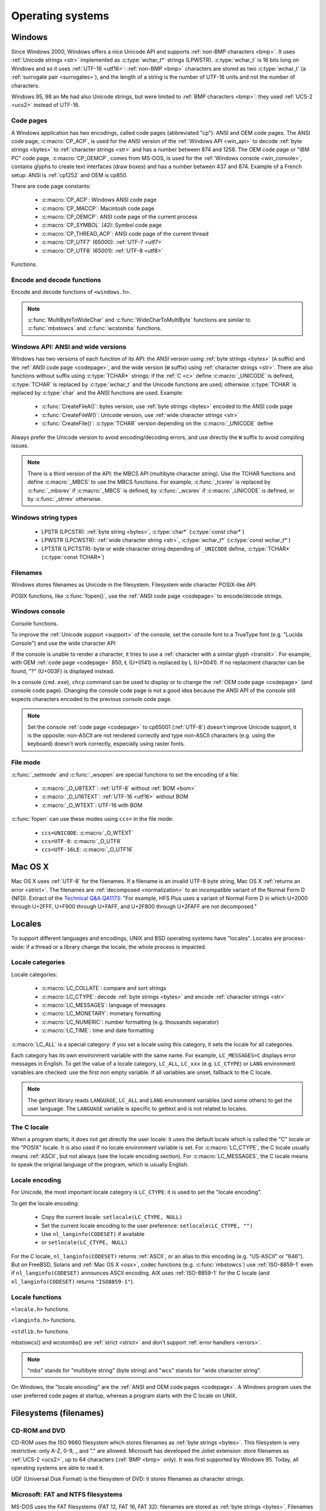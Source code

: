 .. _oses:

Operating systems
=================

.. todo:: write an intro for all OS?

.. _win:
.. _Windows:

Windows
-------

Since Windows 2000, Windows offers a nice Unicode API and supports
:ref:`non-BMP characters <bmp>`. It uses :ref:`Unicode strings <str>`
implemented as :c:type:`wchar_t*` strings (LPWSTR). :c:type:`wchar_t` is 16 bits long
on Windows and so it uses :ref:`UTF-16 <utf16>`: :ref:`non-BMP <bmp>`
characters are stored as two :c:type:`wchar_t` (a :ref:`surrogate pair
<surrogates>`), and the length of a string is the number of UTF-16 units and
not the number of characters.

Windows 95, 98 an Me had also Unicode strings, but were limited to :ref:`BMP
characters <bmp>`: they used :ref:`UCS-2 <ucs2>` instead of UTF-16.

.. todo:: And Windows CE?


.. index: Code page
.. _codepage:

Code pages
''''''''''

A Windows application has two encodings, called code pages (abbreviated "cp"):
ANSI and OEM code pages. The ANSI code page, :c:macro:`CP_ACP`, is used for the
ANSI version of the :ref:`Windows API <win_api>` to decode :ref:`byte strings <bytes>` to
:ref:`character strings <str>` and has a number between 874 and 1258. The OEM
code page or "IBM PC" code page, :c:macro:`CP_OEMCP`, comes from MS-DOS, is
used for the :ref:`Windows console <win_console>`, contains glyphs to create
text interfaces (draw boxes) and has a number between 437 and 874. Example of a
French setup: ANSI is :ref:`cp1252` and OEM is cp850.

There are code page constants:

 * :c:macro:`CP_ACP`: Windows ANSI code page
 * :c:macro:`CP_MACCP`: Macintosh code page
 * :c:macro:`CP_OEMCP`: ANSI code page of the current process
 * :c:macro:`CP_SYMBOL` (42): Symbol code page
 * :c:macro:`CP_THREAD_ACP`: ANSI code page of the current thread
 * :c:macro:`CP_UTF7` (65000): :ref:`UTF-7 <utf7>`
 * :c:macro:`CP_UTF8` (65001): :ref:`UTF-8 <utf8>`

Functions.

.. c:function:: UINT GetACP()

   Get the ANSI code page number.

.. c:function:: UINT GetOEMCP()

   Get the OEM code page number.

.. c:function:: BOOL SetThreadLocale(LCID locale)

   Set the locale. It can be used to change the ANSI code page of current
   thread (:c:macro:`CP_THREAD_ACP`).

.. seealso::

   Wikipedia article:
   `Windows code page <http://en.wikipedia.org/wiki/Windows_code_page>`_.


Encode and decode functions
'''''''''''''''''''''''''''

Encode and decode functions of ``<windows.h>``.

.. c:function:: MultiByteToWideChar()

   :ref:`Decode <decode>` a :ref:`byte string <bytes>` from a code page to a
   :ref:`character string <str>`. Use :c:macro:`MB_ERR_INVALID_CHARS` flag to
   :ref:`return an error <strict>` on an :ref:`undecodable byte sequence
   <undecodable>`.

   The default behaviour (flags=0) depends on the Windows version:

    - Windows Vista and later: :ref:`replace <replace>` :ref:`undecodable bytes
      <undecodable>`
    - Windows 2000, XP and 2003: :ref:`ignore <ignore>` :ref:`undecodable bytes
      <undecodable>`

   In strict mode (:c:macro:`MB_ERR_INVALID_CHARS`), the :ref:`UTF-8 <utf8>`
   decoder (:c:macro:`CP_UTF8`) returns an error on :ref:`surrogate characters
   <surrogates>` on Windows Vista and later. On Windows XP, the :ref:`UTF-8
   decoder is not strict <strict utf8 decoder>`: surrogates can be decoded in
   any mode.

   The :ref:`UTF-7 <utf7>` decoder (:c:macro:`CP_UTF7`) only supports flags=0.

   Examples on any Windows version:

   +------------------------+---------------------+----------------------+
   | Flags                  | default (0)         | MB_ERR_INVALID_CHARS |
   +========================+=====================+======================+
   | ``0xE9 0x80``, cp1252  | é€ {U+00E9, U+20AC} | é€ {U+00E9, U+20AC}  |
   +------------------------+---------------------+----------------------+
   | ``0xC3 0xA9``, CP_UTF8 | é {U+00E9}          | é {U+00E9}           |
   +------------------------+---------------------+----------------------+
   | ``0xFF``, cp932        | {U+F8F3}            | *decoding error*     |
   +------------------------+---------------------+----------------------+
   | ``0xFF``, CP_UTF7      | {U+FF}              | *invalid flags*      |
   +------------------------+---------------------+----------------------+

   Examples on Windows Vista and later:

   +-----------------------------+--------------------------+----------------------+
   | Flags                       | default (0)              | MB_ERR_INVALID_CHARS |
   +=============================+==========================+======================+
   | ``0x81 0x00``, cp932        | {U+30FB, U+0000}         | *decoding error*     |
   +-----------------------------+--------------------------+----------------------+
   | ``0xFF``, CP_UTF8           | {U+FFFD}                 | *decoding error*     |
   +-----------------------------+--------------------------+----------------------+
   | ``0xED 0xB2 0x80``, CP_UTF8 | {U+FFFD, U+FFFD, U+FFFD} | *decoding error*     |
   +-----------------------------+--------------------------+----------------------+

   Examples on Windows 2000, XP, 2003:

   +-----------------------------+------------------+----------------------+
   | Flags                       | default (0)      | MB_ERR_INVALID_CHARS |
   +=============================+==================+======================+
   | ``0x81 0x00``, cp932        | {U+0000}         | *decoding error*     |
   +-----------------------------+------------------+----------------------+
   | ``0xFF``, CP_UTF8           | *decoding error* | *decoding error*     |
   +-----------------------------+------------------+----------------------+
   | ``0xED 0xB2 0x80``, CP_UTF8 | {U+DC80}         | {U+DC80}             |
   +-----------------------------+------------------+----------------------+

   .. note::

      The U+30FB character is the Katakana middle dot (・). U+F8F3 code point
      is part of a Unicode range reserved for private use (U+E000—U+F8FF).


.. c:function:: WideCharToMultiByte()

   :ref:`Encode <encode>` a :ref:`character string <str>` to a :ref:`byte
   string <bytes>`. The behaviour on :ref:`unencodable characters
   <unencodable>` depends on the code page, the Windows version and the flags.

   +-----------+----------------------+----------------------+------------------------------+
   | Code page | Windows version      | Flags                | Behaviour                    |
   +===========+======================+======================+==============================+
   |           | 2000, XP, 2003       | 0                    | Encode surrogates            |
   |           +----------------------+----------------------+------------------------------+
   | CP_UTF8   |                      | 0                    | Replace surrogates by U+FFFD |
   |           | Vista or later       +----------------------+------------------------------+
   |           |                      | WC_ERR_INVALID_CHARS | Strict                       |
   +-----------+----------------------+----------------------+------------------------------+
   | CP_UTF7   | *all versions*       | 0                    | Encode surrogates            |
   +-----------+----------------------+----------------------+------------------------------+
   | Others    |                      | 0                    | Replace by similar glyph     |
   |           | *all versions*       +----------------------+------------------------------+
   |           |                      | WC_NO_BEST_FIT_CHARS | Replace by ? (1)             |
   +-----------+----------------------+----------------------+------------------------------+

   (1) : Strict if you check for pusedDefaultChar pointer.

   pusedDefaultChar is not supported by CP_UTF7 or CP_UTF8.

   Use :c:macro:`WC_NO_BEST_FIT_CHARS` flag (or :c:macro:`WC_ERR_INVALID_CHARS`
   flag for :c:macro:`CP_UTF8`) to have a strict encoder: :ref:`return an error
   <strict>` on :ref:`unencodable character <unencodable>`. By default, if
   :ref:`a character cannot be encoded <unencodable>`, it is :ref:`replaced by
   a character with a similar glyph <translit>` or by "?" (U+003F). For
   example, with :ref:`cp1252`, Ł (U+0141) is replaced by L (U+004C).

   On Windows Vista or later with :c:macro:`WC_ERR_INVALID_CHARS` flag, the
   :ref:`UTF-8 <utf8>` encoder (:c:macro:`CP_UTF8`) returns an error on
   :ref:`surrogate characters <surrogates>`. The default behaviour (flags=0)
   depends on the Windows version: surrogates are replaced by U+FFFD on Windows
   Vista and later, and are encoded to UTF-8 on older Windows versions. The
   :c:macro:`WC_NO_BEST_FIT_CHARS` flag is not supported by the UTF-8 encoder.

   The :c:macro:`WC_ERR_INVALID_CHARS` flag is only supported by
   :c:macro:`CP_UTF8` and only on Windows Vista or later.

   The :ref:`UTF-7 <utf7>` encoder (:c:macro:`CP_UTF7`) only supports flags=0.
   It is not strict: it encodes :ref:`surrogate characters <surrogates>`.

   Examples (on any Windows version):

   +--------------------+--------------------------------------+----------------------+
   | Flags              | default (0)                          | WC_NO_BEST_FIT_CHARS |
   +====================+======================================+======================+
   | ÿ (U+00FF), cp932  | ``0x79`` (y)                         | ``0x3F`` (?)         |
   +--------------------+--------------------------------------+----------------------+
   | Ł (U+0141), cp1252 | ``0x4C`` (L)                         | ``0x3F`` (?)         |
   +--------------------+--------------------------------------+----------------------+
   | € (U+20AC), cp1252 | ``0x80``                             | ``0x80``             |
   +--------------------+--------------------------------------+----------------------+
   | U+DC80, CP_UTF7    | ``0x2b 0x33 0x49 0x41 0x2d`` (+3IA-) | *invalid flags*      |
   +--------------------+--------------------------------------+----------------------+

   Examples on Windows Vista an later:

   +--------------------+--------------------+----------------------+----------------------+
   | Flags              | default (0)        | WC_ERR_INVALID_CHARS | WC_NO_BEST_FIT_CHARS |
   +====================+====================+======================+======================+
   | U+DC80, CP_UTF8    | ``0xEF 0xBF 0xBD`` | *encoding error*     | *invalid flags*      |
   +--------------------+--------------------+----------------------+----------------------+

   Examples on Windows 2000, XP, 2003:

   +--------------------+--------------------+----------------------+----------------------+
   | Flags              | default (0)        | WC_ERR_INVALID_CHARS | WC_NO_BEST_FIT_CHARS |
   +====================+====================+======================+======================+
   | U+DC80, CP_UTF8    | ``0xED 0xB2 0x80`` | *invalid flags*      | *invalid flags*      |
   +--------------------+--------------------+----------------------+----------------------+

.. note::

   :c:func:`MultiByteToWideChar` and :c:func:`WideCharToMultiByte` functions
   are similar to :c:func:`mbstowcs` and :c:func:`wcstombs` functions.

.. todo:: Document NormalizeString()

.. todo:: Document the replacement character?


.. _win_api:

Windows API: ANSI and wide versions
'''''''''''''''''''''''''''''''''''

Windows has two versions of each function of its API: the ANSI version using
:ref:`byte strings <bytes>` (``A`` suffix) and the :ref:`ANSI code page
<codepage>`, and the wide version (``W`` suffix) using :ref:`character strings
<str>`. There are also functions without suffix using :c:type:`TCHAR*` strings:
if the :ref:`C <c>` define :c:macro:`_UNICODE` is defined, :c:type:`TCHAR` is
replaced by :c:type:`wchar_t` and the Unicode functions are used; otherwise
:c:type:`TCHAR` is replaced by :c:type:`char` and the ANSI functions are used.
Example:

 * :c:func:`CreateFileA()`: bytes version, use :ref:`byte strings <bytes>`
   encoded to the ANSI code page
 * :c:func:`CreateFileW()`: Unicode version, use :ref:`wide character strings
   <str>`
 * :c:func:`CreateFile()`: :c:type:`TCHAR` version depending on the
   :c:macro:`_UNICODE` define

Always prefer the Unicode version to avoid encoding/decoding errors, and use
directly the ``W`` suffix to avoid compiling issues.

.. note::

   There is a third version of the API: the MBCS API (multibyte character
   string). Use the TCHAR functions and define :c:macro:`_MBCS` to use the MBCS
   functions.  For example, :c:func:`_tcsrev` is replaced by :c:func:`_mbsrev`
   if :c:macro:`_MBCS` is defined, by :c:func:`_wcsrev` if :c:macro:`_UNICODE`
   is defined, or by :c:func:`_strrev` otherwise.



Windows string types
''''''''''''''''''''

 * LPSTR (LPCSTR): :ref:`byte string <bytes>`, :c:type:`char*` (:c:type:`const char*`)
 * LPWSTR (LPCWSTR): :ref:`wide character string <str>`, :c:type:`wchar_t*`
   (:c:type:`const wchar_t*`)
 * LPTSTR (LPCTSTR): byte or wide character string depending of ``_UNICODE``
   define, :c:type:`TCHAR*` (:c:type:`const TCHAR*`)


Filenames
'''''''''

Windows stores filenames as Unicode in the filesystem. Filesystem wide
character POSIX-like API:

.. c:function:: int _wfstat(const wchar_t* filename, struct _stat *statbuf)

   Unicode version of :c:func:`stat()`.

.. c:function:: FILE *_wfopen(const wchar_t* filename, const wchar_t *mode)

   Unicode version of :c:func:`fopen`.

.. c:function:: int _wopen(const wchar_t *filename, int oflag[, int pmode])

   Unicode version of :c:func:`open`.

POSIX functions, like :c:func:`fopen()`, use the :ref:`ANSI code page
<codepage>` to encode/decode strings.


.. _win_console:

Windows console
'''''''''''''''

Console functions.

.. c:function:: GetConsoleCP()

   Get the code page of the standard input (stdin) of the console.

.. c:function:: GetConsoleOutputCP()

   Get the code page of the standard output (stdout and stderr) of the console.

.. c:function:: WriteConsoleW()

   Write a :ref:`character string <str>` into the console.

.. todo:: document ReadConsoleW()?

To improve the :ref:`Unicode support <support>` of the console, set the
console font to a TrueType font (e.g. "Lucida Console") and use the wide
character API

If the console is unable to render a character, it tries to use a
:ref:`character with a similar glyph <translit>`. For example, with OEM
:ref:`code page <codepage>` 850, Ł (U+0141) is replaced by L (U+0041). If no
replacment character can be found, "?" (U+003F) is displayed instead.

In a console (``cmd.exe``), ``chcp`` command can be used to display or to
change the :ref:`OEM code page <codepage>` (and console code page). Changing the
console code page is not a good idea because the ANSI API of the console still
expects characters encoded to the previous console code page.

.. seealso::

   `Conventional wisdom is retarded, aka What the @#%&* is _O_U16TEXT?
   <http://blogs.msdn.com/b/michkap/archive/2008/03/18/8306597.aspx>`_ (Michael
   S.  Kaplan, 2008) and the Python bug report #1602: `windows console doesn't
   print or input Unicode <http://bugs.python.org/issue1602>`_.

.. note::

   Set the console :ref:`code page <codepage>` to cp65001 (:ref:`UTF-8`)
   doesn't improve Unicode support, it is the opposite: non-ASCII are not
   rendered correctly and type non-ASCII characters (e.g. using the keyboard)
   doesn't work correctly, especially using raster fonts.


File mode
'''''''''

:c:func:`_setmode` and :c:func:`_wsopen` are special functions to set the
encoding of a file:

 * :c:macro:`_O_U8TEXT`: :ref:`UTF-8` without :ref:`BOM <bom>`
 * :c:macro:`_O_U16TEXT`: :ref:`UTF-16 <utf16>` without BOM
 * :c:macro:`_O_WTEXT`: UTF-16 with BOM

:c:func:`fopen` can use these modes using ``ccs=`` in the file mode:

 * ``ccs=UNICODE``: :c:macro:`_O_WTEXT`
 * ``ccs=UTF-8``: :c:macro:`_O_UTF8`
 * ``ccs=UTF-16LE``: :c:macro:`_O_UTF16`

.. todo:: Consequences on TTY and pipes?


.. _osx:

Mac OS X
--------

Mac OS X uses :ref:`UTF-8` for the filenames. If a filename is an invalid UTF-8
byte string, Mac OS X :ref:`returns an error <strict>`. The filenames are
:ref:`decomposed <normalization>` to an incompatible variant of the Normal Form
D (NFD). Extract of the `Technical Q&A QA1173
<http://developer.apple.com/mac/library/qa/qa2001/qa1173.html>`_: "For example,
HFS Plus uses a variant of Normal Form D in which U+2000 through U+2FFF, U+F900
through U+FAFF, and U+2F800 through U+2FAFF are not decomposed."


.. _locales:

Locales
-------

To support different languages and encodings, UNIX and BSD operating systems
have "locales". Locales are process-wide: if a thread or a library change the
locale, the whole process is impacted.


.. _locale categories:

Locale categories
'''''''''''''''''

Locale categories:

 * :c:macro:`LC_COLLATE`: compare and sort strings
 * :c:macro:`LC_CTYPE`: decode :ref:`byte strings <bytes>` and encode
   :ref:`character strings <str>`
 * :c:macro:`LC_MESSAGES`: language of messages
 * :c:macro:`LC_MONETARY`: monetary formatting
 * :c:macro:`LC_NUMERIC`: number formatting (e.g. thousands separator)
 * :c:macro:`LC_TIME`: time and date formatting

:c:macro:`LC_ALL` is a special category: if you set a locale using this
category, it sets the locale for all categories.

Each category has its own environment variable with the same name. For
example, ``LC_MESSAGES=C`` displays error messages in English. To get the
value of a locale category, ``LC_ALL``, ``LC_xxx`` (e.g. ``LC_CTYPE``) or
``LANG`` environment variables are checked: use the first non empty variable.
If all variables are unset, fallback to the C locale.

.. note::

   The gettext library reads ``LANGUAGE``, ``LC_ALL`` and ``LANG`` environment
   variables (and some others) to get the user language. The ``LANGUAGE``
   variable is specific to gettext and is not related to locales.

The C locale
''''''''''''

When a program starts, it does not get directly the user locale: it uses the
default locale which is called the "C" locale or the "POSIX" locale. It is also
used if no locale environment variable is set. For :c:macro:`LC_CTYPE`, the C
locale usually means :ref:`ASCII`, but not always (see the locale
encoding section). For :c:macro:`LC_MESSAGES`, the C locale means to speak the
original language of the program, which is usually English.


.. _locale encoding:

Locale encoding
'''''''''''''''

For Unicode, the most important locale category is ``LC_CTYPE``: it is used to
set the "locale encoding".

To get the locale encoding:

 * Copy the current locale: ``setlocale(LC_CTYPE, NULL)``
 * Set the current locale encoding to the user preference: ``setlocale(LC_CTYPE, "")``
 * Use ``nl_langinfo(CODESET)`` if available
 * or ``setlocale(LC_CTYPE, NULL)``

.. todo:: write a full example in C

For the C locale, ``nl_langinfo(CODESET)`` returns :ref:`ASCII`, or an alias
to this encoding (e.g. "US-ASCII" or "646"). But on FreeBSD, Solaris and
:ref:`Mac OS X <osx>`, codec functions (e.g. :c:func:`mbstowcs`) use
:ref:`ISO-8859-1` even if ``nl_langinfo(CODESET)`` announces ASCII encoding.
AIX uses :ref:`ISO-8859-1` for the C locale (and ``nl_langinfo(CODESET)``
returns ``"ISO8859-1"``).


Locale functions
''''''''''''''''

``<locale.h>`` functions.

.. c:function:: char* setlocale(category, NULL)

   Get the value of the specified locale category.

.. c:function:: char* setlocale(category, name)

   Set the value of the specified locale category.

.. todo:: setlocale("") means user preference

``<langinfo.h>`` functions.

.. c:function::  char* nl_langinfo(CODESET)

   Get the name of the locale encoding.

``<stdlib.h>`` functions.

.. c:function:: size_t mbstowcs(wchar_t *dest, const char *src, size_t n)

   :ref:`Decode <decode>` a :ref:`byte string <bytes>` from the :ref:`locale encoding <locale
   encoding>` to a :ref:`character string <str>`. The decoder is :ref:`strict
   <strict>`: it returns an error on :ref:`undecodable byte sequence
   <undecodable>`. If available, prefer the reentrant version:
   :c:func:`mbsrtowcs`.

.. c:function:: size_t wcstombs(char *dest, const wchar_t *src, size_t n)

   :ref:`Encode <encode>` a :ref:`character string <str>` to a :ref:`byte string <bytes>` in
   the :ref:`locale encoding <locale encoding>`. The encoder is :ref:`strict
   <strict>` : it returns an error if :ref:`a character cannot by encoded
   <unencodable>`.  If available, prefer the reentrant version:
   :c:func:`wcsrtombs`.

mbstowcs() and wcstombs() are :ref:`strict <strict>` and don't support
:ref:`error handlers <errors>`.

.. note::

   "mbs" stands for "multibyte string" (byte string) and "wcs" stands for "wide
   character string".

On Windows, the "locale encoding" are the :ref:`ANSI and OEM code pages
<codepage>`. A Windows program uses the user preferred code pages at startup,
whereas a program starts with the C locale on UNIX.


.. _filename:

Filesystems (filenames)
-----------------------

CD-ROM and DVD
''''''''''''''

CD-ROM uses the ISO 9660 filesystem which stores filenames as :ref:`byte
strings <bytes>`.  This filesystem is very restrictive: only A-Z, 0-9, _ and
"." are allowed.  Microsoft has developed the Joliet extension: store
filenames as :ref:`UCS-2 <ucs2>`, up to 64 characters (:ref:`BMP <bmp>` only).
It was first supported by Windows 95.  Today, all operating systems are able
to read it.

UDF (Universal Disk Format) is the filesystem of DVD: it stores filenames as
character strings.

.. todo:: UDF encoding?


Microsoft: FAT and NTFS filesystems
'''''''''''''''''''''''''''''''''''

MS-DOS uses the FAT filesystems (FAT 12, FAT 16, FAT 32): filenames are stored
as :ref:`byte strings <bytes>`. Filenames are limited to 8+3 characters (8 for
the name, 3 for the extension) and displayed differently depending on the
:ref:`code page <codepage>` (:ref:`mojibake issue <mojibake>`).

Microsoft extended its FAT filesystem in Windows 95: the Virtual FAT (VFAT)
supports "long filenames", filenames are stored as :ref:`UCS-2 <ucs2>`, up to
255 characters (BMP only). Starting at Windows 2000, :ref:`non-BMP characters
<bmp>` can be used: :ref:`UTF-16 <utf16>` replaces UCS-2 and the limit is now
255 UTF-16 units.

The NTFS filesystem stores filenames using `UTF-16 encoding <utf16>`_.


Apple: HFS and HFS+ filesystems
'''''''''''''''''''''''''''''''

HFS stores filenames as byte strings.

HFS+ stores filenames as :ref:`UTF-16 <utf16>`: the maximum length is 255
UTF-16 units.


Others
''''''

JFS and ZFS also use Unicode.

The ext family (ext2, ext3, ext4) store filenames as byte strings.

.. todo:: Linux: mount options (FAT, NFSv3)
.. todo:: USB keys, camera, memory cards
.. todo:: Network fileystems like NFS (NFS4 supports Unicode?)

